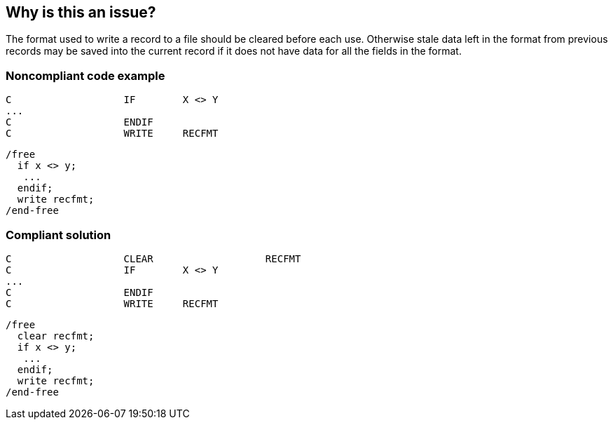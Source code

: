 == Why is this an issue?

The format used to write a record to a file should be cleared before each use. Otherwise stale data left in the format from previous records may be saved into the current record if it does not have data for all the fields in the format.


=== Noncompliant code example

[source,rpg]
----
C                   IF        X <> Y
...
C                   ENDIF       
C                   WRITE     RECFMT                             
----

[source,rpg]
----
/free
  if x <> y;
   ...
  endif;
  write recfmt;
/end-free
----


=== Compliant solution

[source,rpg]
----
C                   CLEAR                   RECFMT
C                   IF        X <> Y
...
C                   ENDIF
C                   WRITE     RECFMT                             
----

[source,rpg]
----
/free
  clear recfmt;
  if x <> y;
   ...
  endif;
  write recfmt;
/end-free
----


ifdef::env-github,rspecator-view[]

'''
== Implementation Specification
(visible only on this page)

=== Message

Clear "XXX" before using it.


endif::env-github,rspecator-view[]
